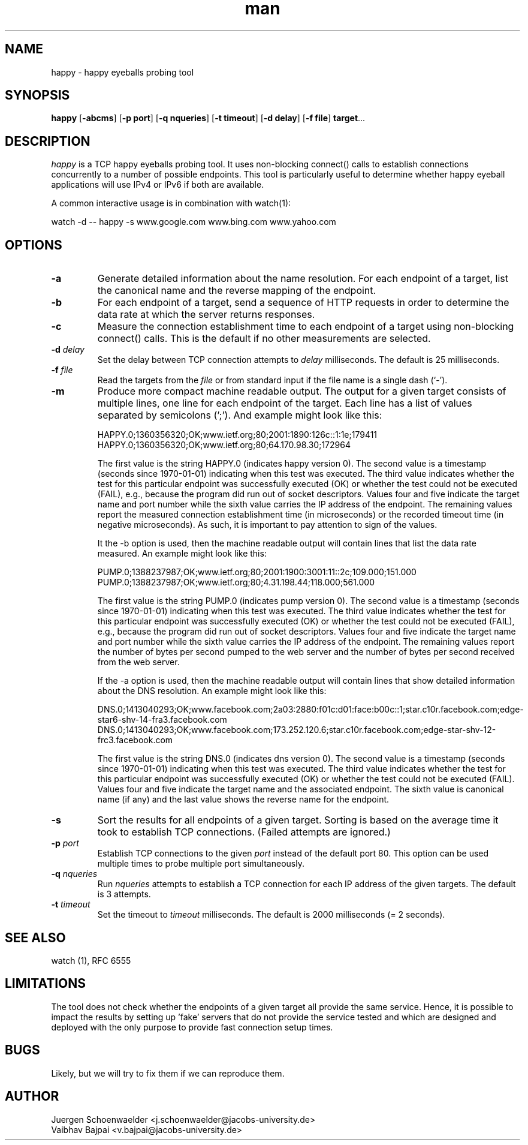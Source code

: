.\" This is a comment
.\" Contact Owen@thelinuxblog.com
.TH man 1 "30 October 2014" ".1" "Man Page Example"
.SH NAME
happy \- happy eyeballs probing tool
.SH SYNOPSIS
.BR happy " [" \-abcms "] [" "\-p port" "] [" "\-q nqueries" "] [" "\-t timeout" "] [" "\-d delay" "] [" "\-f file" "] " target "..."
.SH DESCRIPTION
.I happy
is a TCP happy eyeballs probing tool. It uses non-blocking connect()
calls to establish connections concurrently to a number of possible
endpoints. This tool is particularly useful to determine whether happy
eyeball applications will use IPv4 or IPv6 if both are available.
.PP
A common interactive usage is in combination with watch(1):
.PP
watch -d -- happy -s www.google.com www.bing.com www.yahoo.com
.SH OPTIONS
.TP
.B -a
Generate detailed information about the name resolution. For each
endpoint of a target, list the canonical name and the reverse mapping
of the endpoint.
.TP
.B -b
For each endpoint of a target, send a sequence of HTTP requests in
order to determine the data rate at which the server returns
responses.
.TP
.B -c
Measure the connection establishment time to each endpoint of a target
using non-blocking connect() calls. This is the default if no other
measurements are selected.
.TP
.BI \-d " delay"
Set the delay between TCP connection attempts to
.I delay
milliseconds. The default is 25 milliseconds.
.TP
.BI \-f " file"
Read the targets from the
.I file
or from standard input if the file name is a single dash (`-').
.TP
.B -m
Produce more compact machine readable output. The output for a given
target consists of multiple lines, one line for each endpoint of the
target. Each line has a list of values separated by semicolons (';').
And example might look like this:

HAPPY.0;1360356320;OK;www.ietf.org;80;2001:1890:126c::1:1e;179411
HAPPY.0;1360356320;OK;www.ietf.org;80;64.170.98.30;172964

The first value is the string HAPPY.0 (indicates happy version 0). The
second value is a timestamp (seconds since 1970-01-01) indicating when
this test was executed. The third value indicates whether the test for
this particular endpoint was successfully executed (OK) or whether the
test could not be executed (FAIL), e.g., because the program did run
out of socket descriptors. Values four and five indicate the target
name and port number while the sixth value carries the IP address of
the endpoint. The remaining values report the measured connection
establishment time (in microseconds) or the recorded timeout time (in
negative microseconds). As such, it is important to pay attention to
sign of the values.

It the -b option is used, then the machine readable output will
contain lines that list the data rate measured. An example might look
like this:

PUMP.0;1388237987;OK;www.ietf.org;80;2001:1900:3001:11::2c;109.000;151.000
PUMP.0;1388237987;OK;www.ietf.org;80;4.31.198.44;118.000;561.000

The first value is the string PUMP.0 (indicates pump version 0). The
second value is a timestamp (seconds since 1970-01-01) indicating when
this test was executed. The third value indicates whether the test for
this particular endpoint was successfully executed (OK) or whether the
test could not be executed (FAIL), e.g., because the program did run
out of socket descriptors. Values four and five indicate the target
name and port number while the sixth value carries the IP address of
the endpoint. The remaining values report the number of bytes per
second pumped to the web server and the number of bytes per second
received from the web server.

If the -a option is used, then the machine readable output will
contain lines that show detailed information about the DNS resolution.
An example might look like this:

DNS.0;1413040293;OK;www.facebook.com;2a03:2880:f01c:d01:face:b00c::1;star.c10r.facebook.com;edge-star6-shv-14-fra3.facebook.com
DNS.0;1413040293;OK;www.facebook.com;173.252.120.6;star.c10r.facebook.com;edge-star-shv-12-frc3.facebook.com

The first value is the string DNS.0 (indicates dns version 0). The
second value is a timestamp (seconds since 1970-01-01) indicating when
this test was executed. The third value indicates whether the test for
this particular endpoint was successfully executed (OK) or whether the
test could not be executed (FAIL). Values four and five indicate the
target name and the associated endpoint. The sixth value is canonical
name (if any) and the last value shows the reverse name for the
endpoint.

.TP
.B -s
Sort the results for all endpoints of a given target. Sorting is based
on the average time it took to establish TCP connections. (Failed attempts
are ignored.)
.TP
.BI \-p " port"
Establish TCP connections to the given
.I port
instead of the default port 80. This option can be used multiple times
to probe multiple port simultaneously.
.TP
.BI \-q " nqueries"
Run
.I nqueries
attempts to establish a TCP connection for each IP address of the
given targets. The default is 3 attempts.
.TP
.BI \-t " timeout"
Set the timeout to
.I timeout
milliseconds. The default is 2000 milliseconds (= 2 seconds).
.SH SEE ALSO
watch (1), RFC 6555
.SH LIMITATIONS
The tool does not check whether the endpoints of a given target all
provide the same service. Hence, it is possible to impact the results
by setting up 'fake' servers that do not provide the service tested and
which are designed and deployed with the only purpose to provide fast
connection setup times.
.SH BUGS
Likely, but we will try to fix them if we can reproduce them.
.SH AUTHOR
Juergen Schoenwaelder <j.schoenwaelder@jacobs-university.de>
.br
Vaibhav Bajpai <v.bajpai@jacobs-university.de>
